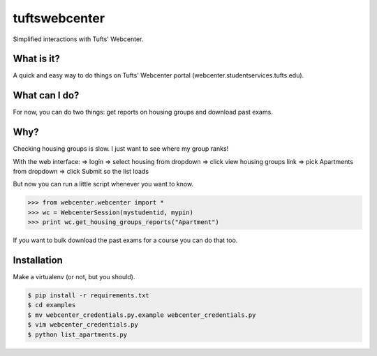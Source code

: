 tuftswebcenter
==============

Simplified interactions with Tufts' Webcenter.

What is it?
-----------

A quick and easy way to do things on Tufts' Webcenter portal (webcenter.studentservices.tufts.edu).

What can I do?
--------------

For now, you can do two things: get reports on housing groups and download past exams.

Why?
----

Checking housing groups is slow. I just want to see where my group ranks!

With the web interface:
=> login
=> select housing from dropdown 
=> click view housing groups link
=> pick Apartments from dropdown
=> click Submit so the list loads

But now you can run a little script whenever you want to know.

.. code-block:: pycon

	>>> from webcenter.webcenter import *
	>>> wc = WebcenterSession(mystudentid, mypin)
	>>> print wc.get_housing_groups_reports("Apartment")


If you want to bulk download the past exams for a course you can do that too.

Installation
------------

Make a virtualenv (or not, but you should).

.. code-block:: bash

	$ pip install -r requirements.txt
	$ cd examples
	$ mv webcenter_credentials.py.example webcenter_credentials.py
	$ vim webcenter_credentials.py
	$ python list_apartments.py